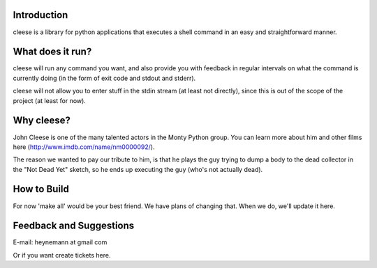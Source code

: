 Introduction
------------

cleese is a library for python applications that executes 
a shell command in an easy and straightforward manner.

What does it run?
-----------------

cleese will run any command you want, and also provide 
you with feedback in regular intervals on what the command is currently doing
(in the form of exit code and stdout and stderr).

cleese will not allow you to enter stuff in the stdin stream 
(at least not directly), since this is out of the scope of 
the project (at least for now).

Why cleese?
--------------

John Cleese is one of the many talented actors in the Monty Python group. You can learn more about him and other films here (http://www.imdb.com/name/nm0000092/).

The reason we wanted to pay our tribute to him, is that he plays the guy trying to dump a body to the dead collector in the "Not Dead Yet" sketch, so he ends up executing the guy (who's not actually dead).

How to Build
------------

For now 'make all' would be your best friend. We have plans of changing that. When we do, we'll update it here.

Feedback and Suggestions
------------------------

E-mail: heynemann at gmail com

Or if you want create tickets here.
